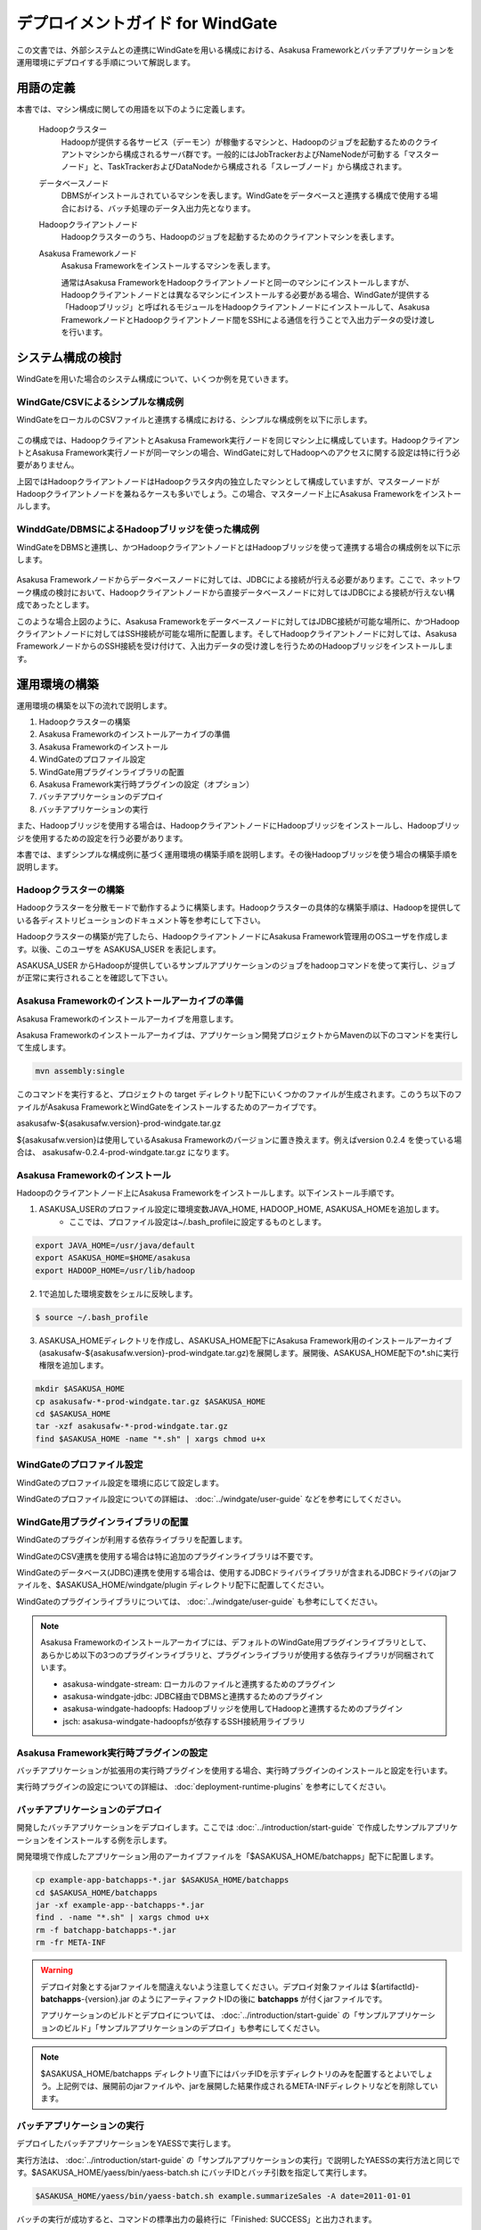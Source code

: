 =================================
デプロイメントガイド for WindGate
=================================

この文書では、外部システムとの連携にWindGateを用いる構成における、Asakusa Frameworkとバッチアプリケーションを運用環境にデプロイする手順について解説します。

用語の定義
==========
本書では、マシン構成に関しての用語を以下のように定義します。

  Hadoopクラスター
    Hadoopが提供する各サービス（デーモン）が稼働するマシンと、Hadoopのジョブを起動するためのクライアントマシンから構成されるサーバ群です。一般的にはJobTrackerおよびNameNodeが可動する「マスターノード」と、TaskTrackerおよびDataNodeから構成される「スレーブノード」から構成されます。

  データベースノード
    DBMSがインストールされているマシンを表します。WindGateをデータベースと連携する構成で使用する場合における、バッチ処理のデータ入出力先となります。

  Hadoopクライアントノード
    Hadoopクラスターのうち、Hadoopのジョブを起動するためのクライアントマシンを表します。

  Asakusa Frameworkノード
    Asakusa Frameworkをインストールするマシンを表します。

    通常はAsakusa FrameworkをHadoopクライアントノードと同一のマシンにインストールしますが、Hadoopクライアントノードとは異なるマシンにインストールする必要がある場合、WindGateが提供する「Hadoopブリッジ」と呼ばれるモジュールをHadoopクライアントノードにインストールして、Asakusa FrameworkノードとHadoopクライアントノード間をSSHによる通信を行うことで入出力データの受け渡しを行います。

システム構成の検討
==================
WindGateを用いた場合のシステム構成について、いくつか例を見ていきます。

WindGate/CSVによるシンプルな構成例
----------------------------------
WindGateをローカルのCSVファイルと連携する構成における、シンプルな構成例を以下に示します。

..  figure:: deployment-with-windgate-structure1.png

この構成では、HadoopクライアントとAsakusa Framework実行ノードを同じマシン上に構成しています。HadoopクライアントとAsakusa Framework実行ノードが同一マシンの場合、WindGateに対してHadoopへのアクセスに関する設定は特に行う必要がありません。

上図ではHadoopクライアントノードはHadoopクラスタ内の独立したマシンとして構成していますが、マスターノードがHadoopクライアントノードを兼ねるケースも多いでしょう。この場合、マスターノード上にAsakusa Frameworkをインストールします。

WinddGate/DBMSによるHadoopブリッジを使った構成例
------------------------------------------------
WindGateをDBMSと連携し、かつHadoopクライアントノードとはHadoopブリッジを使って連携する場合の構成例を以下に示します。

..  figure:: deployment-with-windgate-structure2.png

Asakusa Frameworkノードからデータベースノードに対しては、JDBCによる接続が行える必要があります。ここで、ネットワーク構成の検討において、Hadoopクライアントノードから直接データベースノードに対してはJDBCによる接続が行えない構成であったとします。

このような場合上図のように、Asakusa Frameworkをデータベースノードに対してはJDBC接続が可能な場所に、かつHadoopクライアントノードに対してはSSH接続が可能な場所に配置します。そしてHadoopクライアントノードに対しては、Asakusa FrameworkノードからのSSH接続を受け付けて、入出力データの受け渡しを行うためのHadoopブリッジをインストールします。

運用環境の構築
==============
運用環境の構築を以下の流れで説明します。

1. Hadoopクラスターの構築
2. Asakusa Frameworkのインストールアーカイブの準備
3. Asakusa Frameworkのインストール
4. WindGateのプロファイル設定
5. WindGate用プラグインライブラリの配置
6. Asakusa Framework実行時プラグインの設定（オプション）
7. バッチアプリケーションのデプロイ
8. バッチアプリケーションの実行

また、Hadoopブリッジを使用する場合は、HadoopクライアントノードにHadoopブリッジをインストールし、Hadoopブリッジを使用するための設定を行う必要があります。

本書では、まずシンプルな構成例に基づく運用環境の構築手順を説明します。その後Hadoopブリッジを使う場合の構築手順を説明します。

Hadoopクラスターの構築
----------------------
Hadoopクラスターを分散モードで動作するように構築します。Hadoopクラスターの具体的な構築手順は、Hadoopを提供している各ディストリビューションのドキュメント等を参考にして下さい。

Hadoopクラスターの構築が完了したら、HadoopクライアントノードにAsakusa Framework管理用のOSユーザを作成します。以後、このユーザを ASAKUSA_USER を表記します。

ASAKUSA_USER からHadoopが提供しているサンプルアプリケーションのジョブをhadoopコマンドを使って実行し、ジョブが正常に実行されることを確認して下さい。

Asakusa Frameworkのインストールアーカイブの準備
-----------------------------------------------
Asakusa Frameworkのインストールアーカイブを用意します。

Asakusa Frameworkのインストールアーカイブは、アプリケーション開発プロジェクトからMavenの以下のコマンドを実行して生成します。

..  code-block:: sh

    mvn assembly:single

このコマンドを実行すると、プロジェクトの target ディレクトリ配下にいくつかのファイルが生成されます。このうち以下のファイルがAsakusa FrameworkとWindGateをインストールするためのアーカイブです。

asakusafw-${asakusafw.version}-prod-windgate.tar.gz

${asakusafw.version}は使用しているAsakusa Frameworkのバージョンに置き換えます。例えばversion 0.2.4 を使っている場合は、 asakusafw-0.2.4-prod-windgate.tar.gz になります。

Asakusa Frameworkのインストール
-------------------------------
Hadoopのクライアントノード上にAsakusa Frameworkをインストールします。以下インストール手順です。

1. ASAKUSA_USERのプロファイル設定に環境変数JAVA_HOME, HADOOP_HOME, ASAKUSA_HOMEを追加します。
    * ここでは、プロファイル設定は~/.bash_profileに設定するものとします。

..  code-block:: sh

    export JAVA_HOME=/usr/java/default
    export ASAKUSA_HOME=$HOME/asakusa
    export HADOOP_HOME=/usr/lib/hadoop

2. 1で追加した環境変数をシェルに反映します。

..  code-block:: sh

    $ source ~/.bash_profile

3. ASAKUSA_HOMEディレクトリを作成し、ASAKUSA_HOME配下にAsakusa Framework用のインストールアーカイブ(asakusafw-${asakusafw.version}-prod-windgate.tar.gz)を展開します。展開後、ASAKUSA_HOME配下の*.shに実行権限を追加します。

..  code-block:: sh

    mkdir $ASAKUSA_HOME
    cp asakusafw-*-prod-windgate.tar.gz $ASAKUSA_HOME
    cd $ASAKUSA_HOME
    tar -xzf asakusafw-*-prod-windgate.tar.gz
    find $ASAKUSA_HOME -name "*.sh" | xargs chmod u+x

WindGateのプロファイル設定
--------------------------
WindGateのプロファイル設定を環境に応じて設定します。

WindGateのプロファイル設定についての詳細は、 :doc:`../windgate/user-guide` などを参考にしてください。

WindGate用プラグインライブラリの配置
------------------------------------
WindGateのプラグインが利用する依存ライブラリを配置します。

WindGateのCSV連携を使用する場合は特に追加のプラグインライブラリは不要です。

WindGateのデータベース(JDBC)連携を使用する場合は、使用するJDBCドライバライブラリが含まれるJDBCドライバのjarファイルを、$ASAKUSA_HOME/windgate/plugin ディレクトリ配下に配置してください。

WindGateのプラグインライブラリについては、 :doc:`../windgate/user-guide` も参考にしてください。

..  note::
    Asakusa Frameworkのインストールアーカイブには、デフォルトのWindGate用プラグインライブラリとして、あらかじめ以下の3つのプラグインライブラリと、プラグインライブラリが使用する依存ライブラリが同梱されています。
    
    * asakusa-windgate-stream: ローカルのファイルと連携するためのプラグイン
    * asakusa-windgate-jdbc: JDBC経由でDBMSと連携するためのプラグイン
    * asakusa-windgate-hadoopfs: Hadoopブリッジを使用してHadoopと連携するためのプラグイン
    * jsch: asakusa-windgate-hadoopfsが依存するSSH接続用ライブラリ

Asakusa Framework実行時プラグインの設定
---------------------------------------
バッチアプリケーションが拡張用の実行時プラグインを使用する場合、実行時プラグインのインストールと設定を行います。

実行時プラグインの設定についての詳細は、 :doc:`deployment-runtime-plugins` を参考にしてください。

..  _deploy-batchapp:

バッチアプリケーションのデプロイ
--------------------------------
開発したバッチアプリケーションをデプロイします。ここでは :doc:`../introduction/start-guide` で作成したサンプルアプリケーションをインストールする例を示します。

開発環境で作成したアプリケーション用のアーカイブファイルを「$ASAKUSA_HOME/batchapps」配下に配置します。

..  code-block:: sh

    cp example-app-batchapps-*.jar $ASAKUSA_HOME/batchapps
    cd $ASAKUSA_HOME/batchapps
    jar -xf example-app--batchapps-*.jar
    find . -name "*.sh" | xargs chmod u+x
    rm -f batchapp-batchapps-*.jar
    rm -fr META-INF

..  warning::
    デプロイ対象とするjarファイルを間違えないよう注意してください。デプロイ対象ファイルは ${artifactId}-**batchapps**-{version}.jar のようにアーティファクトIDの後に **batchapps** が付くjarファイルです。

    アプリケーションのビルドとデプロイについては、 :doc:`../introduction/start-guide` の「サンプルアプリケーションのビルド」「サンプルアプリケーションのデプロイ」も参考にしてください。
    
..  note::
    $ASAKUSA_HOME/batchapps ディレクトリ直下にはバッチIDを示すディレクトリのみを配置するとよいでしょう。上記例では、展開前のjarファイルや、jarを展開した結果作成されるMETA-INFディレクトリなどを削除しています。

バッチアプリケーションの実行
----------------------------
デプロイしたバッチアプリケーションをYAESSで実行します。

実行方法は、 :doc:`../introduction/start-guide` の「サンプルアプリケーションの実行」で説明したYAESSの実行方法と同じです。$ASAKUSA_HOME/yaess/bin/yaess-batch.sh にバッチIDとバッチ引数を指定して実行します。

..  code-block:: sh

    $ASAKUSA_HOME/yaess/bin/yaess-batch.sh example.summarizeSales -A date=2011-01-01

バッチの実行が成功すると、コマンドの標準出力の最終行に「Finished: SUCCESS」と出力されます。

..  code-block:: sh

    ...
    2011/12/08 16:54:38 INFO  [JobflowExecutor-example.summarizeSales] END PHASE - example.summarizeSales|byCategory|CLEANUP@cc5c8cfd-604b-4652-a387-b2ea4d463943
    2011/12/08 16:54:38 DEBUG [JobflowExecutor-example.summarizeSales] Completing jobflow "byCategory": example.summarizeSales
    Finished: SUCCESS

成功した場合、ディレクトリ /tmp/windgate-$USER/result に集計データがCSVファイルとして出力されます。

SSH経由でHadoopと接続する
=========================
..  note::
    Asakusa FrameworkノードとHadoopクライアントノードが同一マシンの場合、以降の手順は実施しないてください。

Asakusa FrameworkノードとHadoopクライアントノードをSSHで接続する場合の環境構築手順を説明します。

Asakusa Frameworkノードの構築
-----------------------------
Asakusa Frameworkノードについては、基本的には先に説明した運用環境構築の流れの手順通りにデプロイを行います。その上で、Hadoopブリッジと連携するための追加の設定を行う必要があります。

Hadoopのインストール
~~~~~~~~~~~~~~~~~~~~
SSH経由でHadoopと接続する場合、Asakusa FrameworkノードはHadoopクラスターの一部ではありませんが、Asakusa Frameworkは内部でHadoopのライブラリを使用するため、Asakusa FrameworkノードにHadoopのインストールが行われている必要があります。

Asakusa FrameworkにインストールするHadoopは、Hadoopクラスタとしての設定を行う必要はありません。そのため、Asakusa FrameworkノードへのHadoopのインストールはHadoopのtarballを展開するといった方法でよいでしょう。

WindGateのプロファイル変更
~~~~~~~~~~~~~~~~~~~~~~~~~~
WindGateのプロファイル設定を変更し、Hadoopブリッジを使うように設定を行います。

プロファイルの設定については、 :doc:`../windgate/user-guide` の「SSH経由でリモートのHadoopを利用する」を参照してください。

YAESS構成ファイルの変更
~~~~~~~~~~~~~~~~~~~~~~~
YAESS構成ファイル ($ASAKUSA_HOME/yaess/conf/yaess.properties) を変更し、SSHを経由してHadoopジョブを実行するよう設定を行います。

YAESS構成ファイルの変更については、 :doc:`../yaess/user-guide` の「SSHを経由してHadoopジョブを実行する」を参照してください。

Hadoopクライアントノードの構築
------------------------------
HadoopクライアントノードにHadoopブリッジをインストールする手順は以下になります。

1. Hadoopブリッジのインストールアーカイブの準備
2. Hadoopブリッジのインストール
3. Asakusa Framework実行時プラグインの設定（オプション）
4. バッチアプリケーションのデプロイ

なお、Hadoopクラスターの構築については先の説明を参照して下さい。Hadoopクライアントノード上のASAKUSA_USERでHadoopのサンプルジョブが正常に実行できることを確認してください。

Hadoopブリッジのインストールアーカイブの準備
~~~~~~~~~~~~~~~~~~~~~~~~~~~~~~~~~~~~~~~~~~~~
Hadoopブリッジのインストールアーカイブを用意します。

HadoopブリッジのインストールアーカイブはAsakusa Frameworkのインストールアーカイブと同時に作成されます。アプリケーション開発プロジェクトからMavenの以下のコマンドを実行して生成します。

..  code-block:: sh

    mvn assembly:single

このコマンドを実行すると、プロジェクトの target ディレクトリ配下にいくつかのファイルが生成されます。このうち以下のファイルがHadoopブリッジ用ののアーカイブです。

asakusafw-${asakusafw.version}-prod-windgate-ssh.tar.gz

${asakusafw.version}は使用しているAsakusa Frameworkのバージョンに置き換えます。例えばversion 0.2.4 を使っている場合は、 asakusafw-0.2.4-prod-windgate.tar.gz になります。

Hadoopブリッジのインストール
~~~~~~~~~~~~~~~~~~~~~~~~~~~~
Hadoopのクライアントノード上にHadoopブリッジをインストールします。以下インストール手順です。

1. ASAKUSA_USERのプロファイル設定に環境変数JAVA_HOME, HADOOP_HOME, ASAKUSA_HOMEを追加します。
    * ここでは、プロファイル設定は~/.bash_profileに設定するものとします。

..  code-block:: sh

    export JAVA_HOME=/usr/java/default
    export ASAKUSA_HOME=$HOME/asakusa
    export HADOOP_HOME=/usr/lib/hadoop

2. 1で追加した環境変数をシェルに反映します。

..  code-block:: sh

    $ source ~/.bash_profile

3. ASAKUSA_HOMEディレクトリを作成し、ASAKUSA_HOME配下にHadoopブリッジ用のインストールアーカイブ(asakusafw-${asakusafw.version}-prod-windgate-ssh.tar.gz)を展開します。展開後、ASAKUSA_HOME配下の*.shに実行権限を追加します。

..  code-block:: sh

    mkdir $ASAKUSA_HOME
    cp asakusafw-*-prod-windgate-ssh.tar.gz $ASAKUSA_HOME
    cd $ASAKUSA_HOME
    tar -xzf asakusafw-*-prod-windgate-ssh.tar.gz
    find $ASAKUSA_HOME -name "*.sh" | xargs chmod u+x

4. Hadoopクライアントノード上の$HADOOP_HOME が /usr/lib/hadoop 以外の場合、$ASAKUSA_HOME/windgate-ssh/conf/env.sh に定義されているHADOOP_HOME変数を環境に合わせて修正します。

..  code-block:: sh

    export HADOOP_HOME="/usr/lib/hadoop"
    export HADOOP_USER_CLASSPATH_FIRST=true

Asakusa Framework実行時プラグインの設定
~~~~~~~~~~~~~~~~~~~~~~~~~~~~~~~~~~~~~~~
バッチアプリケーションが拡張用の実行時プラグインを使用する場合、実行時プラグインのインストールと設定を行います。

実行時プラグインの設定についての詳細は、 :doc:`deployment-runtime-plugins` を参考にしてください。

バッチアプリケーションのデプロイ
~~~~~~~~~~~~~~~~~~~~~~~~~~~~~~~~
開発したバッチアプリケーションをデプロイします。

デプロイ手順はAsakusa Frameworkノードへのバッチアプリケーションのデプロイ( :ref:`deploy-batchapp` )と同じです。

..  warning::
    Asakusa FrameworkノードとHadoopクライアントノード上のバッチアプリケーションは必ず同一のアーカイブから展開してください。2つのノード間でバッチアプリケーションの内容が異なる場合、内容の不整合によってアプリケーションが正常に動作しない可能性があります。

